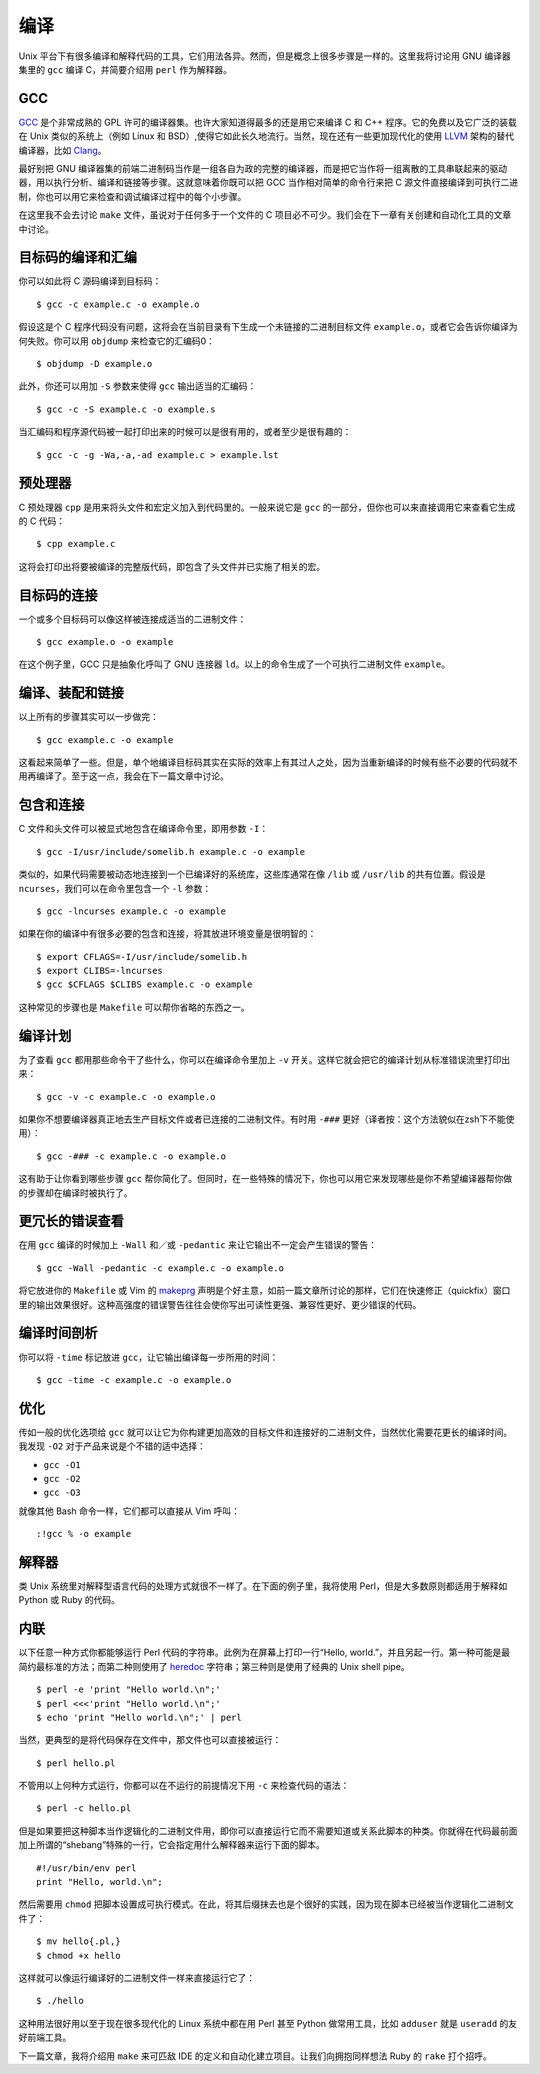 编译
====

Unix 平台下有很多编译和解释代码的工具，它们用法各异。然而，但是概念上很多步骤是一样的。这里我将讨论用 GNU 编译器集里的 ``gcc`` 编译 C，并简要介绍用 ``perl`` 作为解释器。

GCC
---

`GCC <http://gcc.gnu.org/>`_ 是个非常成熟的 GPL 许可的编译器集。也许大家知道得最多的还是用它来编译 C 和 C++ 程序。它的免费以及它广泛的装载在 Unix 类似的系统上（例如 Linux 和 BSD）,使得它如此长久地流行。当然，现在还有一些更加现代化的使用 `LLVM <http://llvm.org/>`_ 架构的替代编译器，比如 `Clang <http://clang.llvm.org/>`_\。

最好别把 GNU 编译器集的前端二进制码当作是一组各自为政的完整的编译器，而是把它当作将一组离散的工具串联起来的驱动器，用以执行分析、编译和链接等步骤。这就意味着你既可以把 GCC 当作相对简单的命令行来把 C 源文件直接编译到可执行二进制，你也可以用它来检查和调试编译过程中的每个小步骤。

在这里我不会去讨论 ``make`` 文件，虽说对于任何多于一个文件的 C 项目必不可少。我们会在下一章有关创建和自动化工具的文章中讨论。

目标码的编译和汇编
------------------

你可以如此将 C 源码编译到目标码： ::
    
    $ gcc -c example.c -o example.o

假设这是个 C 程序代码没有问题，这将会在当前目录有下生成一个未链接的二进制目标文件 ``example.o``\，或者它会告诉你编译为何失败。你可以用 ``objdump`` 来检查它的汇编码0： ::
    
    $ objdump -D example.o

此外，你还可以用加 ``-S`` 参数来使得 ``gcc`` 输出适当的汇编码： ::
    
    $ gcc -c -S example.c -o example.s

当汇编码和程序源代码被一起打印出来的时候可以是很有用的，或者至少是很有趣的： ::
    
    $ gcc -c -g -Wa,-a,-ad example.c > example.lst

预处理器
--------

C 预处理器 ``cpp`` 是用来将头文件和宏定义加入到代码里的。一般来说它是 ``gcc`` 的一部分，但你也可以来直接调用它来查看它生成的 C 代码： ::
    
    $ cpp example.c

这将会打印出将要被编译的完整版代码，即包含了头文件并已实施了相关的宏。

目标码的连接
------------

一个或多个目标码可以像这样被连接成适当的二进制文件： ::
    
    $ gcc example.o -o example

在这个例子里，GCC 只是抽象化呼叫了 GNU 连接器 ``ld``\。以上的命令生成了一个可执行二进制文件 ``example``\。

编译、装配和链接
----------------

以上所有的步骤其实可以一步做完： ::
    
    $ gcc example.c -o example

这看起来简单了一些。但是，单个地编译目标码其实在实际的效率上有其过人之处，因为当重新编译的时候有些不必要的代码就不用再编译了。至于这一点，我会在下一篇文章中讨论。

包含和连接
----------

C 文件和头文件可以被显式地包含在编译命令里，即用参数 ``-I``\： ::
    
    $ gcc -I/usr/include/somelib.h example.c -o example

类似的，如果代码需要被动态地连接到一个已编译好的系统库，这些库通常在像 ``/lib`` 或 ``/usr/lib`` 的共有位置。假设是 ``ncurses``\，我们可以在命令里包含一个 ``-l`` 参数： ::
    
    $ gcc -lncurses example.c -o example

如果在你的编译中有很多必要的包含和连接，将其放进环境变量是很明智的： ::
    
    $ export CFLAGS=-I/usr/include/somelib.h
    $ export CLIBS=-lncurses
    $ gcc $CFLAGS $CLIBS example.c -o example

这种常见的步骤也是 ``Makefile`` 可以帮你省略的东西之一。

编译计划
--------

为了查看 ``gcc`` 都用那些命令干了些什么，你可以在编译命令里加上 ``-v`` 开关。这样它就会把它的编译计划从标准错误流里打印出来： ::
    
    $ gcc -v -c example.c -o example.o

如果你不想要编译器真正地去生产目标文件或者已连接的二进制文件。有时用 ``-###`` 更好（译者按：这个方法貌似在zsh下不能使用）： ::

    $ gcc -### -c example.c -o example.o

这有助于让你看到哪些步骤 ``gcc`` 帮你简化了。但同时，在一些特殊的情况下，你也可以用它来发现哪些是你不希望编译器帮你做的步骤却在编译时被执行了。

更冗长的错误查看
----------------

在用 ``gcc`` 编译的时候加上 ``-Wall`` 和／或 ``-pedantic`` 来让它输出不一定会产生错误的警告： ::
    
    $ gcc -Wall -pedantic -c example.c -o example.o

将它放进你的 ``Makefile`` 或 Vim 的 `makeprg <http://vim.wikia.com/wiki/Errorformat_and_makeprg>`_ 声明是个好主意，如前一篇文章所讨论的那样，它们在快速修正（quickfix）窗口里的输出效果很好。这种高强度的错误警告往往会使你写出可读性更强、兼容性更好、更少错误的代码。

编译时间剖析
------------

你可以将 ``-time`` 标记放进 ``gcc``\，让它输出编译每一步所用的时间： ::
    
    $ gcc -time -c example.c -o example.o

优化
----

传如一般的优化选项给 ``gcc`` 就可以让它为你构建更加高效的目标文件和连接好的二进制文件，当然优化需要花更长的编译时间。我发现 ``-O2`` 对于产品来说是个不错的适中选择：

- ``gcc -O1``
- ``gcc -O2``
- ``gcc -O3``

就像其他 Bash 命令一样，它们都可以直接从 Vim 呼叫： ::
    
    :!gcc % -o example

解释器
------

类 Unix 系统里对解释型语言代码的处理方式就很不一样了。在下面的例子里，我将使用 Perl，但是大多数原则都适用于解释如 Python 或 Ruby 的代码。

内联
----

以下任意一种方式你都能够运行 Perl 代码的字符串。此例为在屏幕上打印一行“Hello, world.”，并且另起一行。第一种可能是最简约最标准的方法；而第二种则使用了 `heredoc <http://tldp.org/LDP/abs/html/here-docs.html>`_ 字符串；第三种则是使用了经典的 Unix shell pipe。 ::
    
    $ perl -e 'print "Hello world.\n";'
    $ perl <<<'print "Hello world.\n";'
    $ echo 'print "Hello world.\n";' | perl

当然，更典型的是将代码保存在文件中，那文件也可以直接被运行： ::
    
    $ perl hello.pl

不管用以上何种方式运行，你都可以在不运行的前提情况下用 ``-c`` 来检查代码的语法： ::
    
    $ perl -c hello.pl

但是如果要把这种脚本当作逻辑化的二进制文件用，即你可以直接运行它而不需要知道或关系此脚本的种类。你就得在代码最前面加上所谓的“shebang”特殊的一行，它会指定用什么解释器来运行下面的脚本。 ::
    
    #!/usr/bin/env perl
    print "Hello, world.\n";

然后需要用 ``chmod`` 把脚本设置成可执行模式。在此，将其后缀抹去也是个很好的实践，因为现在脚本已经被当作逻辑化二进制文件了： ::
    
    $ mv hello{.pl,}
    $ chmod +x hello

这样就可以像运行编译好的二进制文件一样来直接运行它了： ::
    
    $ ./hello

这种用法很好用以至于现在很多现代化的 Linux 系统中都在用 Perl 甚至 Python 做常用工具，比如 ``adduser`` 就是 ``useradd`` 的友好前端工具。

下一篇文章，我将介绍用 ``make`` 来可匹敌 IDE 的定义和自动化建立项目。让我们向拥抱同样想法 Ruby 的 ``rake`` 打个招呼。
